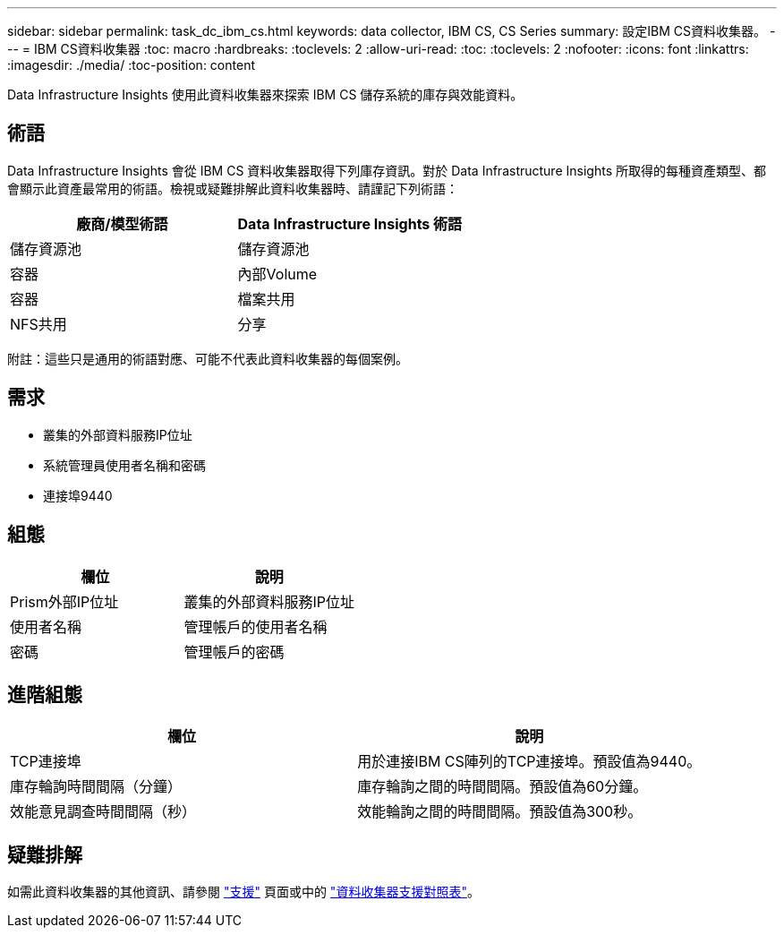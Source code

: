---
sidebar: sidebar 
permalink: task_dc_ibm_cs.html 
keywords: data collector, IBM CS, CS Series 
summary: 設定IBM CS資料收集器。 
---
= IBM CS資料收集器
:toc: macro
:hardbreaks:
:toclevels: 2
:allow-uri-read: 
:toc: 
:toclevels: 2
:nofooter: 
:icons: font
:linkattrs: 
:imagesdir: ./media/
:toc-position: content


[role="lead"]
Data Infrastructure Insights 使用此資料收集器來探索 IBM CS 儲存系統的庫存與效能資料。



== 術語

Data Infrastructure Insights 會從 IBM CS 資料收集器取得下列庫存資訊。對於 Data Infrastructure Insights 所取得的每種資產類型、都會顯示此資產最常用的術語。檢視或疑難排解此資料收集器時、請謹記下列術語：

[cols="2*"]
|===
| 廠商/模型術語 | Data Infrastructure Insights 術語 


| 儲存資源池 | 儲存資源池 


| 容器 | 內部Volume 


| 容器 | 檔案共用 


| NFS共用 | 分享 
|===
附註：這些只是通用的術語對應、可能不代表此資料收集器的每個案例。



== 需求

* 叢集的外部資料服務IP位址
* 系統管理員使用者名稱和密碼
* 連接埠9440




== 組態

[cols="2*"]
|===
| 欄位 | 說明 


| Prism外部IP位址 | 叢集的外部資料服務IP位址 


| 使用者名稱 | 管理帳戶的使用者名稱 


| 密碼 | 管理帳戶的密碼 
|===


== 進階組態

[cols="2*"]
|===
| 欄位 | 說明 


| TCP連接埠 | 用於連接IBM CS陣列的TCP連接埠。預設值為9440。 


| 庫存輪詢時間間隔（分鐘） | 庫存輪詢之間的時間間隔。預設值為60分鐘。 


| 效能意見調查時間間隔（秒） | 效能輪詢之間的時間間隔。預設值為300秒。 
|===


== 疑難排解

如需此資料收集器的其他資訊、請參閱 link:concept_requesting_support.html["支援"] 頁面或中的 link:reference_data_collector_support_matrix.html["資料收集器支援對照表"]。
